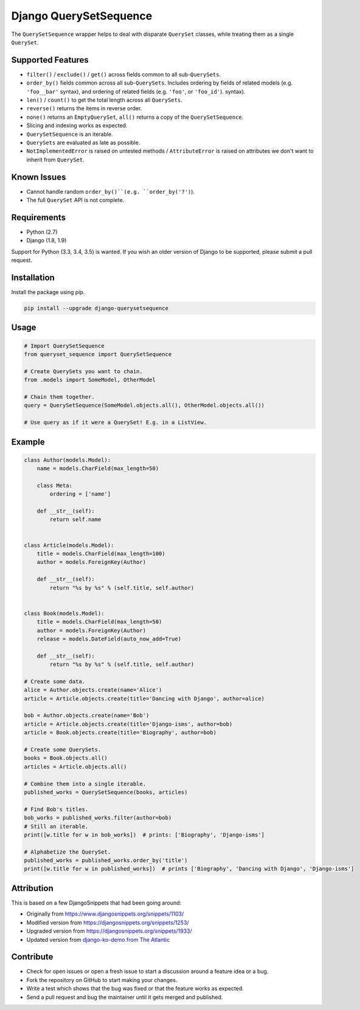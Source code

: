 Django QuerySetSequence
#######################

.. image:: https://travis-ci.org/percipient/django-querysetsequence.svg?branch=master
    :target: https://travis-ci.org/percipient/django-querysetsequence

The ``QuerySetSequence`` wrapper helps to deal with disparate ``QuerySet``
classes, while treating them as a single ``QuerySet``.

Supported Features
==================

* ``filter()`` / ``exclude()`` / ``get()`` across fields common to all
  sub-``QuerySets``.
* ``order_by()`` fields common across all sub-``QuerySets``. Includes ordering
  by fields of related models (e.g. ``'foo__bar'`` syntax), and ordering of
  related fields (e.g. ``'foo'``, or ``'foo_id'``).
  syntax).
* ``len()`` / ``count()`` to get the total length across all ``QuerySets``.
* ``reverse()`` returns the items in reverse order.
* ``none()`` returns an ``EmptyQuerySet``, ``all()`` returns a copy of the
  ``QuerySetSequence``.
* Slicing and indexing works as expected.
* ``QuerySetSequence`` is an iterable.
* ``QuerySets`` are evaluated as late as possible.
* ``NotImplementedError`` is raised on untested methods / ``AttributeError`` is
  raised on attributes we don't want to inherit from ``QuerySet``.

Known Issues
============

* Cannot handle random ``order_by()``(e.g. ``order_by('?')``).
* The full ``QuerySet`` API is not complete.

Requirements
============

* Python (2.7)
* Django (1.8, 1.9)

Support for Python (3.3, 3.4, 3.5) is wanted. If you wish an older version of
Django to be supported, please submit a pull request.

Installation
============

Install the package using pip.

.. code-block:: bash

    pip install --upgrade django-querysetsequence

Usage
=====

.. code-block:: python

    # Import QuerySetSequence
    from queryset_sequence import QuerySetSequence

    # Create QuerySets you want to chain.
    from .models import SomeModel, OtherModel

    # Chain them together.
    query = QuerySetSequence(SomeModel.objects.all(), OtherModel.objects.all())

    # Use query as if it were a QuerySet! E.g. in a ListView.


Example
=======

.. code-block:: python

    class Author(models.Model):
        name = models.CharField(max_length=50)

        class Meta:
            ordering = ['name']

        def __str__(self):
            return self.name


    class Article(models.Model):
        title = models.CharField(max_length=100)
        author = models.ForeignKey(Author)

        def __str__(self):
            return "%s by %s" % (self.title, self.author)


    class Book(models.Model):
        title = models.CharField(max_length=50)
        author = models.ForeignKey(Author)
        release = models.DateField(auto_now_add=True)

        def __str__(self):
            return "%s by %s" % (self.title, self.author)

    # Create some data.
    alice = Author.objects.create(name='Alice')
    article = Article.objects.create(title='Dancing with Django', author=alice)

    bob = Author.objects.create(name='Bob')
    article = Article.objects.create(title='Django-isms', author=bob)
    article = Book.objects.create(title='Biography', author=bob)

    # Create some QuerySets.
    books = Book.objects.all()
    articles = Article.objects.all()

    # Combine them into a single iterable.
    published_works = QuerySetSequence(books, articles)

    # Find Bob's titles.
    bob_works = published_works.filter(author=bob)
    # Still an iterable.
    print([w.title for w in bob_works])  # prints: ['Biography', 'Django-isms']

    # Alphabetize the QuerySet.
    published_works = published_works.order_by('title')
    print([w.title for w in published_works])  # prints ['Biography', 'Dancing with Django', 'Django-isms']

Attribution
===========

This is based on a few DjangoSnippets that had been going around:

* Originally from https://www.djangosnippets.org/snippets/1103/
* Modified version from https://djangosnippets.org/snippets/1253/
* Upgraded version from https://djangosnippets.org/snippets/1933/
* Updated version from `django-ko-demo from The Atlantic <https://github.com/theatlantic/django-ko-demo/blob/1a37c9ad9bcd68a40c35462fb819fff85a9533f7/apps/curation_nouveau/queryset_sequence.py>`_


Contribute
==========

* Check for open issues or open a fresh issue to start a discussion around a
  feature idea or a bug.
* Fork the repository on GitHub to start making your changes.
* Write a test which shows that the bug was fixed or that the feature works as
  expected.
* Send a pull request and bug the maintainer until it gets merged and published.
